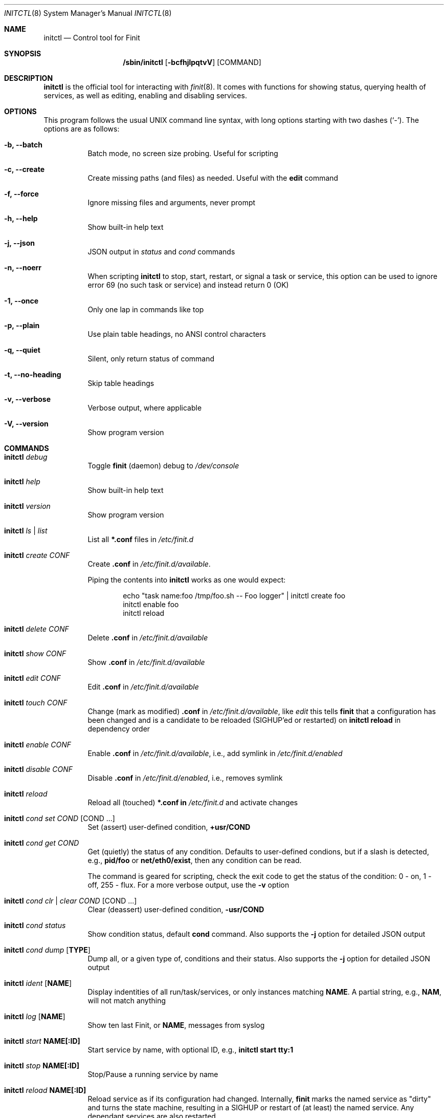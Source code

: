 .\"                                      Hey, EMACS: -*- nroff -*-
.\" First parameter, NAME, should be all caps
.\" Second parameter, SECTION, should be 1-8, maybe w/ subsection
.\" other parameters are allowed: see man(7), man(1)
.Dd July 10, 2025
.\" Please adjust this date whenever revising the manpage.
.Dt INITCTL 8 SMM
.Os Linux
.Sh NAME
.Nm initctl
.Nd Control tool for Finit
.Sh SYNOPSIS
.Nm /sbin/initctl
.Op Fl bcfhjlpqtvV
.Op COMMAND
.Sh DESCRIPTION
.Nm
is the official tool for interacting with
.Xr finit 8 .
It comes with functions for showing status, querying health of services,
as well as editing, enabling and disabling services.
.Sh OPTIONS
This program follows the usual UNIX command line syntax, with long
options starting with two dashes (`-').  The options are as follows:
.Bl -tag -width Ds
.It Fl b, -batch
Batch mode, no screen size probing.  Useful for scripting
.It Fl c, -create
Create missing paths (and files) as needed.  Useful with the
.Cm edit
command
.It Fl f, -force
Ignore missing files and arguments, never prompt
.It Fl h, -help
Show built-in help text
.It Fl j, -json
JSON output in
.Ar status
and
.Ar cond
commands
.It Fl n, -noerr
When scripting
.Nm
to stop, start, restart, or signal a task or service, this option can be
used to ignore error 69 (no such task or service) and instead return 0
(OK)
.It Fl 1, -once
Only one lap in commands like top
.It Fl p, -plain
Use plain table headings, no ANSI control characters
.It Fl q, -quiet
Silent, only return status of command
.It Fl t, -no-heading
Skip table headings
.It Fl v, -verbose
Verbose output, where applicable
.It Fl V, -version
Show program version
.El
.Sh COMMANDS
.Bl -tag -width Ds
.It Nm Ar debug
Toggle
.Nm finit
(daemon) debug to
.Pa /dev/console
.It Nm Ar help
Show built-in help text
.It Nm Ar version
Show program version
.It Nm Ar ls | list
List all
.Cm *.conf
files in
.Pa /etc/finit.d
.It Nm Ar create Ar CONF
Create
.Cm .conf
in
.Pa /etc/finit.d/available .
.Pp
Piping the contents into
.Nm
works as one would expect:
.Bd -literal -offset indent
echo "task name:foo /tmp/foo.sh -- Foo logger" | initctl create foo
initctl enable foo
initctl reload
.Ed
.It Nm Ar delete Ar CONF
Delete
.Cm .conf
in
.Pa /etc/finit.d/available
.It Nm Ar show Ar CONF
Show
.Cm .conf
in
.Pa /etc/finit.d/available
.It Nm Ar edit Ar CONF
Edit
.Cm .conf
in
.Pa /etc/finit.d/available
.It Nm Ar touch Ar CONF
Change (mark as modified)
.Cm .conf
in
.Pa /etc/finit.d/available ,
like
.Ar edit
this tells
.Nm finit
that a configuration has been changed and is a candidate to be reloaded
(SIGHUP'ed or restarted) on
.Cm initctl reload
in dependency order
.It Nm Ar enable Ar CONF
Enable
.Cm .conf
in
.Pa /etc/finit.d/available ,
i.e., add symlink in
.Pa /etc/finit.d/enabled
.It Nm Ar disable Ar CONF
Disable
.Cm .conf
in
.Pa /etc/finit.d/enabled ,
i.e., removes symlink
.It Nm Ar reload
Reload all (touched)
.Cm *.conf in
.Pa /etc/finit.d
and activate changes
.It Nm Ar cond set Ar COND Op COND ...
Set (assert) user-defined condition,
.Cm +usr/COND
.It Nm Ar cond get Ar COND
Get (quietly) the status of any condition.  Defaults to user-defined
condions, but if a slash is detected, e.g.,
.Cm pid/foo
or
.Cm net/eth0/exist ,
then any condition can be read.
.Pp
The command is geared for scripting, check the exit code to get the
status of the condition: 0 - on, 1 - off, 255 - flux.  For a more
verbose output, use the
.Fl v
option
.It Nm Ar cond clr | clear Ar COND Op COND ...
Clear (deassert) user-defined condition,
.Cm -usr/COND
.It Nm Ar cond status
Show condition status, default
.Cm cond
command.  Also supports the
.Fl j
option for detailed JSON output
.It Nm Ar cond dump Op Cm TYPE
Dump all, or a given type of, conditions and their status.  Also
supports the
.Fl j
option for detailed JSON output
.It Nm Ar ident Op Cm NAME
Display indentities of all run/task/services, or only instances
matching
.Cm NAME .
A partial string, e.g.,
.Cm NAM ,
will not match anything
.It Nm Ar log Op Cm NAME
Show ten last Finit, or
.Cm NAME ,
messages from syslog
.It Nm Ar start Cm NAME[:ID]
Start service by name, with optional ID, e.g.,
.Cm initctl start tty:1
.It Nm Ar stop Cm NAME[:ID]
Stop/Pause a running service by name
.It Nm Ar reload Cm NAME[:ID]
Reload service as if its configuration had changed.  Internally,
.Nm finit
marks the named service as "dirty" and turns the state machine,
resulting in a SIGHUP or restart of (at least) the named service.
Any dependant services are also restarted.
.Pp
.Sy Note:
no .conf file is reloaded with this variant of the command.  Essentially
it is the same as calling
.Cm restart .
Except for two things:
.Bl -enum -offset indent -compact
.It
if the service supports HUP (or has a
.Cm reload:script )
it is signaled instead of stop-started, and
.It
it allows restarting run/task in the same runlevel -- which is otherwise
restricted
.El
.It Nm Ar <kill | signal> Cm NAME:[ID] S
Send signal S to service, by name.
.Cm S
may be a complete signal name such as SIGHUP, or short name such as HUP, or the signal number such as 1 (SIGHUP)
.It Nm Ar restart Cm NAME[:ID]
Restart (stop/start) service by name
.It Nm Ar status Cm NAME[:ID]
Show service status, by name.  If only
.Cm NAME
is given and multiple instances exits, a summary of all matching
instances are shown.  Only an exact match displays detailed status
for a given instance.
.Pp
With the
.Fl q
option this command is silent, provided the
.Ar NAME[:ID]
selection matches a single run/task/service. The exit code of
.Nm
is non-zero if there is a problem.  Zero is returned if a run/task has
run (at least) once in the current runlevel, and when a service is running
(as expected).  See the
.Fl j
option for detailed JSON output suitable for machine parsing.
.Pp
.Sy Tip:
.Xr jq 1
is a useful scripting tool in combination with JSON output
.It Nm Ar status
Show status of all services, default command.  Also supports the
.Fl j
option for detailed JSON output
.It Nm Ar cgroup
List cgroup config overview
.It Nm Ar ps
List processes based on cgroups
.It Nm Ar top
Show top-like listing based on cgroups
.It Nm Ar plugins
List installed plugins
.It Nm Ar runlevel Op Ar 0-9
Show or set runlevel: 0 halt, 6 reboot.
.Pp
If called at boot (runlevel S) to set the runlevel, Finit only schedules
the change, effectively overriding the configured runlevel from
.Pa /etc/finit.conf .
Useful to trigger a fail-safe mode, or similar
.It Nm Ar reboot
Reboot system, default if
.Cm reboot
is symlinked to
.Nm 
.It Nm Ar halt
Halt system, default if
.Cm halt
is symlinked to
.Nm 
.It Nm Ar poweroff
Power-off system, default if
.Cm poweroff
is symlinked to
.Nm 
.It Nm Ar suspend
Suspend system, default if
.Cm suspend
is symlinked to
.Nm 
.It Nm Ar utmp show
Raw dump of UTMP/WTMP db
.El
.Sh SEE ALSO
.Xr finit.conf 5
.Xr finit 8
.Sh AUTHORS
.Nm finit
was conceived and reverse engineered by Claudio Matsuoka.  Since v1.0,
maintained by Joachim Wiberg, with contributions by many others.
